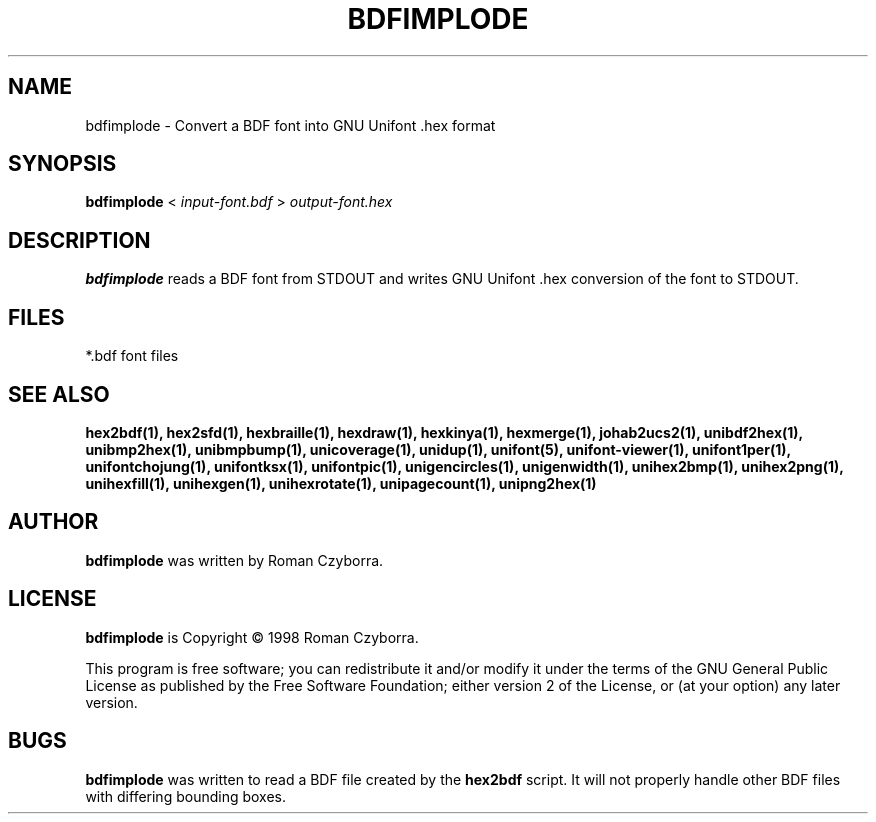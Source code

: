 .TH BDFIMPLODE 1 "2008 Jul 06"
.SH NAME
bdfimplode \- Convert a BDF font into GNU Unifont .hex format
.SH SYNOPSIS
\fBbdfimplode \fP< \fIinput-font.bdf \fP> \fIoutput-font.hex\fP
.SH DESCRIPTION
.B bdfimplode
reads a BDF font from STDOUT and writes GNU Unifont .hex conversion
of the font to STDOUT.
.SH FILES
*.bdf font files
.SH SEE ALSO
.BR hex2bdf(1),
.BR hex2sfd(1),
.BR hexbraille(1),
.BR hexdraw(1),
.BR hexkinya(1),
.BR hexmerge(1),
.BR johab2ucs2(1),
.BR unibdf2hex(1),
.BR unibmp2hex(1),
.BR unibmpbump(1),
.BR unicoverage(1),
.BR unidup(1),
.BR unifont(5),
.BR unifont-viewer(1),
.BR unifont1per(1),
.BR unifontchojung(1),
.BR unifontksx(1),
.BR unifontpic(1),
.BR unigencircles(1),
.BR unigenwidth(1),
.BR unihex2bmp(1),
.BR unihex2png(1),
.BR unihexfill(1),
.BR unihexgen(1),
.BR unihexrotate(1),
.BR unipagecount(1),
.BR unipng2hex(1)
.SH AUTHOR
.B bdfimplode
was written by Roman Czyborra.
.SH LICENSE
.B bdfimplode
is Copyright \(co 1998 Roman Czyborra.
.PP
This program is free software; you can redistribute it and/or modify
it under the terms of the GNU General Public License as published by
the Free Software Foundation; either version 2 of the License, or
(at your option) any later version.
.SH BUGS
.B bdfimplode
was written to read a BDF file created by the
.B hex2bdf
script.  It will not properly handle other BDF files with differing
bounding boxes.
